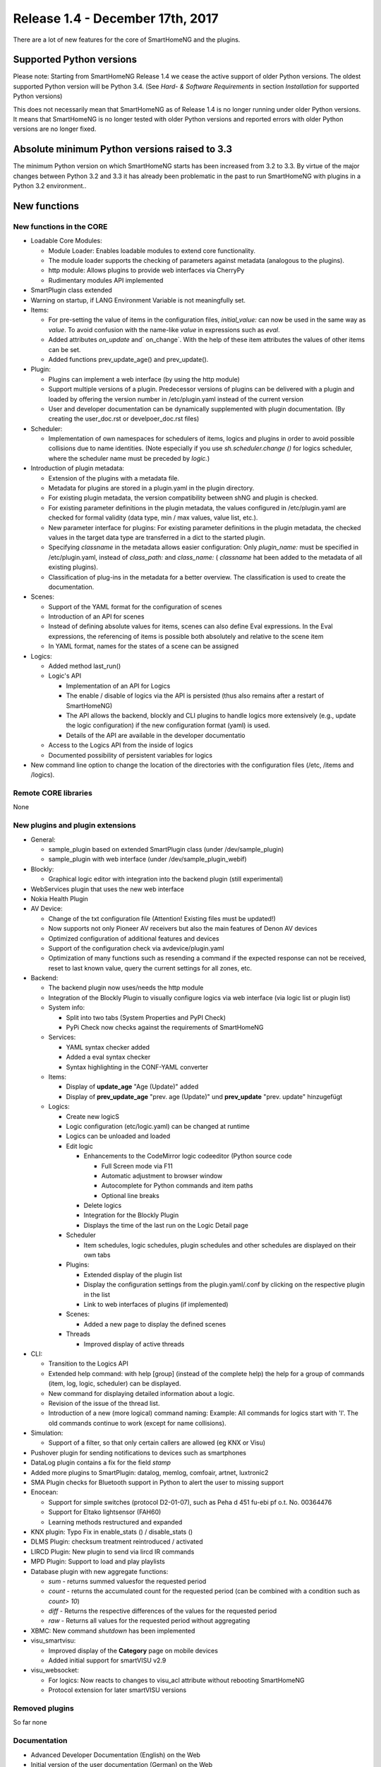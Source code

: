=================================
Release 1.4 - December 17th, 2017
=================================

There are a lot of new features for the core of SmartHomeNG and the plugins.


Supported Python versions
=========================

Please note: Starting from SmartHomeNG Release 1.4 we cease the active support of older Python 
versions. The oldest supported Python version will be Python 3.4.
(See *Hard- & Software Requirements* in section *Installation* for supported Python versions)

This does not necessarily mean that SmartHomeNG as of Release 1.4 is no longer running under older 
Python versions. It means that SmartHomeNG is no longer tested with older Python versions and
reported errors with older Python versions are no longer fixed.


Absolute minimum Python versions raised to 3.3
==============================================

The minimum Python version on which SmartHomeNG starts has been increased from 3.2 to 3.3. 
By virtue of the major changes between Python 3.2 and 3.3 it has already been problematic in 
the past to run SmartHomeNG with plugins in a Python 3.2 environment..


New functions
=============


New functions in the CORE
-------------------------

* Loadable Core Modules:

  * Module Loader: Enables loadable modules to extend core functionality.
  * The module loader supports the checking of parameters against metadata (analogous to the plugins).
  * http module: Allows plugins to provide web interfaces via CherryPy
  * Rudimentary modules API implemented

* SmartPlugin class extended
* Warning on startup, if LANG Environment Variable is not meaningfully set.

* Items:

  * For pre-setting the value of items in the configuration files, `initial_value:` can now be used in the same way as `value`. To avoid confusion with the name-like `value` in expressions such as `eval`.
  * Added attributes `on_update` and` on_change`. With the help of these item attributes the values of other items can be set.
  * Added functions prev_update_age() and prev_update().

* Plugin:

  * Plugins can implement a web interface (by using the http module)
  * Support multiple versions of a plugin. Predecessor versions of plugins can be delivered with a plugin and loaded by offering the version number in /etc/plugin.yaml instead of the current version
  * User and developer documentation can be dynamically supplemented with plugin documentation. (By creating the user_doc.rst or develpoer_doc.rst files)

* Scheduler:

  * Implementation of own namespaces for schedulers of items, logics and plugins in order to avoid possible collisions due to name identities. (Note especially if you use `sh.scheduler.change ()` for logics scheduler, where the scheduler name must be preceded by `logic.`)
  
* Introduction of plugin metadata:

  * Extension of the plugins with a metadata file.
  * Metadata for plugins are stored in a plugin.yaml in the plugin directory.
  * For existing plugin metadata, the version compatibility between shNG and plugin is checked.
  * For existing parameter definitions in the plugin metadata, the values configured in /etc/plugin.yaml are checked for formal validity (data type, min / max values, value list, etc.).
  * New parameter interface for plugins: For existing parameter definitions in the plugin metadata, the checked values in the target data type are transferred in a dict to the started plugin.
  * Specifying `classname` in the metadata allows easier configuration: Only `plugin_name:` must be specified in /etc/plugin.yaml, instead of `class_path:` and `class_name:` ( `classname` hat been added to the metadata of all existing plugins).
  * Classification of plug-ins in the metadata for a better overview. The classification is used to create the documentation.
  
* Scenes:

  * Support of the YAML format for the configuration of scenes
  * Introduction of an API for scenes
  * Instead of defining absolute values for items, scenes can also define Eval expressions. In the Eval expressions, the referencing of items is possible both absolutely and relative to the scene item
  * In YAML format, names for the states of a scene can be assigned

* Logics:

  * Added method last_run()
  * Logic's API
  
    * Implementation of an API for Logics
    * The enable / disable of logics via the API is persisted (thus also remains after a restart of SmartHomeNG)
    * The API allows the backend, blockly and CLI plugins to handle logics more extensively (e.g., update the logic configuration) if the new configuration format (yaml) is used.
    * Details of the API are available in the developer documentatio
    
  * Access to the Logics API from the inside of logics
  * Documented possibility of persistent variables for logics

* New command line option to change the location of the directories with the configuration files (/etc, /items and /logics).


Remote CORE libraries
---------------------

None



New plugins and plugin extensions
---------------------------------

* General:

  * sample_plugin based on extended SmartPlugin class (under /dev/sample_plugin)
  * sample_plugin with web interface (under /dev/sample_plugin_webif)

* Blockly: 

  * Graphical logic editor with integration into the backend plugin (still experimental)

* WebServices plugin that uses the new web interface
* Nokia Health Plugin
* AV Device:

  * Change of the txt configuration file (Attention! Existing files must be updated!)
  * Now supports not only Pioneer AV receivers but also the main features of Denon AV devices
  * Optimized configuration of additional features and devices
  * Support of the configuration check via avdevice/plugin.yaml
  * Optimization of many functions such as resending a command if the expected response can not be received, reset to last known value, query the current settings for all zones, etc.

* Backend:

  * The backend plugin now uses/needs the http module
  * Integration of the Blockly Plugin to visually configure logics via web interface (via logic list or plugin list)
  * System info:
  
    * Split into two tabs (System Properties and PyPI Check)
    * PyPi Check now checks against the requirements of SmartHomeNG
    
  * Services:
  
    * YAML syntax checker added
    * Added a eval syntax checker
    * Syntax highlighting in the CONF-YAML converter
    
  * Items:
  
    * Display of **update_age** "Age (Update)" added
    * Display of **prev_update_age** "prev. age (Update)" und **prev_update** "prev. update" hinzugefügt

  * Logics:
  
    * Create new logicS
    * Logic configuration (etc/logic.yaml) can be changed at runtime
    * Logics can be unloaded and loaded
    * Edit logic
    
      * Enhancements to the CodeMirror logic codeeditor (Python source code
      
        * Full Screen mode via F11
        * Automatic adjustment to browser window
        * Autocomplete for Python commands and item paths
        * Optional line breaks
        
      * Delete logics
      * Integration for the Blockly Plugin
      * Displays the time of the last run on the Logic Detail page
      
    * Scheduler

      * Item schedules, logic schedules, plugin schedules and other schedules are displayed on their own tabs
      
    * Plugins:
    
      * Extended display of the plugin list
      * Display the configuration settings from the plugin.yaml/.conf by clicking on the respective plugin in the list
      * Link to web interfaces of plugins (if implemented)
      
    * Scenes:
    
      * Added a new page to display the defined scenes
      
    * Threads
    
      * Improved display of active threads

* CLI:

  * Transition to the Logics API
  * Extended help command: with help [group] (instead of the complete help) the help for a group of commands (item, log, logic, scheduler) can be displayed.
  * New command for displaying detailed information about a logic.
  * Revision of the issue of the thread list.
  * Introduction of a new (more logical) command naming: Example: All commands for logics start with 'l'. The old commands continue to work (except for name collisions).

* Simulation:

  * Support of a filter, so that only certain callers are allowed (eg KNX or Visu)

* Pushover plugin for sending notifications to devices such as smartphones
* DataLog plugin contains a fix for the field `stamp`
* Added more plugins to SmartPlugin: datalog, memlog, comfoair, artnet, luxtronic2
* SMA Plugin checks for Bluetooth support in Python to alert the user to missing support
* Enocean:

  * Support for simple switches (protocol D2-01-07), such as Peha d 451 fu-ebi pf o.t. No. 00364476
  * Support for  Eltako lightsensor (FAH60)
  * Learning methods restructured and expanded
  
* KNX plugin: Typo Fix in enable_stats () / disable_stats ()
* DLMS Plugin: checksum treatment reintroduced / activated
* LIRCD Plugin: New plugin to send via lircd IR commands
* MPD Plugin: Support to load and play playlists
* Database plugin with new aggregate functions:

  * `sum` - returns summed values​for the requested period
  * `count` - returns the accumulated count for the requested period (can be combined with a condition such as `count> 10`)
  * `diff` - Returns the respective differences of the values for the requested period
  * `raw` - Returns all values for the requested period without aggregating

* XBMC: New command `shutdown` has been implemented
* visu_smartvisu:

  * Improved display of the **Category** page on mobile devices
  * Added initial support for smartVISU v2.9
  
* visu_websocket:

  * For logics: Now reacts to changes to visu_acl attribute without rebooting SmartHomeNG
  * Protocol extension for later smartVISU versions


Removed plugins
---------------

So far none


Documentation
-------------

* Advanced Developer Documentation (English) on the Web
* Initial version of the user documentation (German) on the Web

